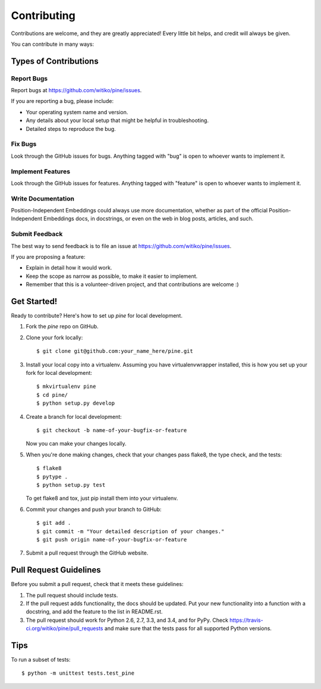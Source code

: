 ============
Contributing
============

Contributions are welcome, and they are greatly appreciated! Every
little bit helps, and credit will always be given.

You can contribute in many ways:

Types of Contributions
----------------------

Report Bugs
~~~~~~~~~~~

Report bugs at https://github.com/witiko/pine/issues.

If you are reporting a bug, please include:

* Your operating system name and version.
* Any details about your local setup that might be helpful in troubleshooting.
* Detailed steps to reproduce the bug.

Fix Bugs
~~~~~~~~

Look through the GitHub issues for bugs. Anything tagged with "bug"
is open to whoever wants to implement it.

Implement Features
~~~~~~~~~~~~~~~~~~

Look through the GitHub issues for features. Anything tagged with "feature"
is open to whoever wants to implement it.

Write Documentation
~~~~~~~~~~~~~~~~~~~

Position-Independent Embeddings could always use more documentation, whether as part of the
official Position-Independent Embeddings docs, in docstrings, or even on the web in blog posts,
articles, and such.

Submit Feedback
~~~~~~~~~~~~~~~

The best way to send feedback is to file an issue at https://github.com/witiko/pine/issues.

If you are proposing a feature:

* Explain in detail how it would work.
* Keep the scope as narrow as possible, to make it easier to implement.
* Remember that this is a volunteer-driven project, and that contributions
  are welcome :)

Get Started!
------------

Ready to contribute? Here's how to set up `pine` for local development.

1. Fork the `pine` repo on GitHub.
2. Clone your fork locally::

    $ git clone git@github.com:your_name_here/pine.git

3. Install your local copy into a virtualenv. Assuming you have virtualenvwrapper installed, this is how you set up your fork for local development::

    $ mkvirtualenv pine
    $ cd pine/
    $ python setup.py develop

4. Create a branch for local development::

    $ git checkout -b name-of-your-bugfix-or-feature

   Now you can make your changes locally.

5. When you're done making changes, check that your changes pass flake8, the type check, and the tests::

    $ flake8
    $ pytype .
    $ python setup.py test

   To get flake8 and tox, just pip install them into your virtualenv.

6. Commit your changes and push your branch to GitHub::

    $ git add .
    $ git commit -m "Your detailed description of your changes."
    $ git push origin name-of-your-bugfix-or-feature

7. Submit a pull request through the GitHub website.

Pull Request Guidelines
-----------------------

Before you submit a pull request, check that it meets these guidelines:

1. The pull request should include tests.
2. If the pull request adds functionality, the docs should be updated. Put
   your new functionality into a function with a docstring, and add the
   feature to the list in README.rst.
3. The pull request should work for Python 2.6, 2.7, 3.3, and 3.4, and for PyPy. Check
   https://travis-ci.org/witiko/pine/pull_requests
   and make sure that the tests pass for all supported Python versions.

Tips
----

To run a subset of tests::

    $ python -m unittest tests.test_pine
